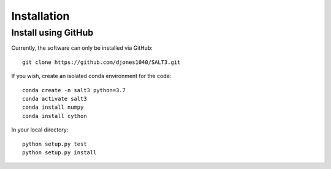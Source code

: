 ************
Installation
************

Install using GitHub
=================================

Currently, the software can only be installed via GitHub::

  git clone https://github.com/djones1040/SALT3.git

If you wish, create an isolated conda environment for
the code::

  conda create -n salt3 python=3.7
  conda activate salt3
  conda install numpy
  conda install cython

In your local directory::
  
  python setup.py test
  python setup.py install
